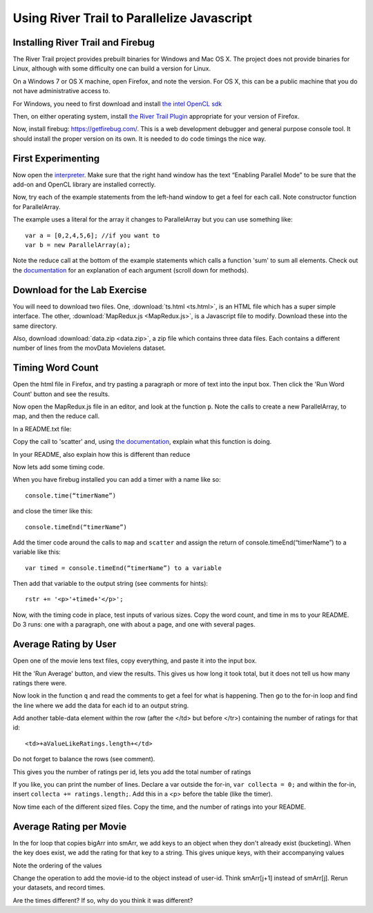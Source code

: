 Using River Trail to Parallelize Javascript
==========================================

Installing River Trail and Firebug
--------------------------------------------

The River Trail  project provides prebuilt binaries for Windows and Mac OS X. The project does not provide binaries for Linux, although with some difficulty one can build a version for Linux. 

On a Windows 7 or OS X machine, open Firefox, and note the version. For OS X, this can be a public machine that you do not have administrative access to.

For Windows, you need to first download and install `the intel OpenCL
sdk <http://software.intel.com/en-us/vcsource/tools/opencl-sdk>`_

Then, on either operating system, install `the River Trail
Plugin <https://github.com/RiverTrail/RiverTrail/wiki/downloads>`_
appropriate for your version of Firefox.

Now, install firebug: `https://getfirebug.com/ <https://getfirebug.com/>`_. This is a web development debugger and general purpose console tool. It should install the proper version on its own. It is needed to do code timings the nice way.

First Experimenting
----------------------

Now open the `interpreter <http://rivertrail.github.io/interactive/>`_. Make sure that the right hand window has the text “Enabling Parallel Mode” to be sure that the add-on and OpenCL library are installed correctly.

Now, try each of the example statements from the left-hand window to get a
feel for each call.  Note constructor function for ParallelArray.

The example uses a literal for the array it changes to ParallelArray but you can use something like::

    var a = [0,2,4,5,6]; //if you want to
    var b = new ParallelArray(a);

Note the reduce call at the bottom of the example statements which calls a function 'sum' to sum all elements.  Check out the `documentation <https://github.com/RiverTrail/RiverTrail/wiki/ParallelArray>`_ for an explanation of each argument (scroll down for methods).

Download for the Lab Exercise
-----------------------------

You will need to download two files. One, :download:`ts.html <ts.html>`, is an HTML file which has a super simple interface. The other, :download:`MapRedux.js <MapRedux.js>`, is a Javascript file to modify.  Download these into the same directory.

Also, download :download:`data.zip <data.zip>`, a zip file which contains three data files.  Each contains a different number of lines from the movData Movielens dataset.


Timing Word Count
-----------------------

Open the html file in Firefox, and try pasting a paragraph or more of text into the input box. Then click the 'Run Word Count' button and see the results.

Now open the MapRedux.js file in an editor, and look at the function
``p``. Note the calls to create a new ParallelArray, to map, and then the
reduce call.

In a README.txt file:

Copy the call to 'scatter' and, using `the documentation <https://github.com/RiverTrail/RiverTrail/blob/master/tutorial/RiverTrail-tutorial.pdf?raw=true>`_, explain what this function is doing.

In your README, also explain how this is different than reduce

Now lets add some timing code.

When you have firebug installed you can add a timer with a name like so::

    console.time(“timerName”)

and close the timer like this::

    console.timeEnd(“timerName”)

Add the timer code around the calls to ``map`` and ``scatter`` and assign the return of console.timeEnd(“timerName”) to a variable like this::

    var timed = console.timeEnd(“timerName”) to a variable

Then add that variable to the output string (see comments for hints)::

    rstr += '<p>'+timed+'</p>';

Now, with the timing code in place, test inputs of various sizes. Copy the word count, and time in ms to your README.  Do 3 runs: one with a paragraph, one with about a page, and one with several pages.

Average Rating by User
-----------------------

Open one of the movie lens text files, copy everything, and paste it
into the input box.

Hit the 'Run Average' button, and view the results. This gives us how long it took total, but it does not tell us how many ratings there were.

Now look in the function ``q`` and read the comments to get a feel for what is
happening. Then go to the for-in loop and find the line where we add the data for each id to an output string.

Add another table-data element within the row (after the </td> but before </tr>) containing the number of ratings for that id::

    <td>+aValueLikeRatings.length+</td>

Do not forget to balance the rows (see comment).

This gives you the number of ratings per id, lets you add the total number of
ratings

If you like, you can print the number of lines.  Declare a var outside the for-in, ``var collecta = 0;`` and within the for-in, insert ``collecta += ratings.length;``. Add this in a <p> before the table (like the timer).

Now time each of the different sized files. Copy the time, and the number of ratings into your README.

Average Rating per Movie
------------------------

In the for loop that copies bigArr into smArr, we add keys to an object when they don't already exist (bucketing). When the key does exist, we add the rating for that key to a string. This gives unique keys, with their accompanying values

Note the ordering of the values

Change the operation to add the movie-id to the object instead of
user-id. Think smArr[j+1] instead of smArr[j].  Rerun your datasets, and record times.

Are the times different? If so, why do you think it was different?

